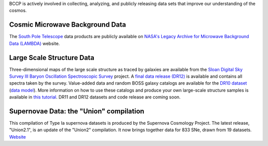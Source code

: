 .. title: BCCP Data
.. slug: data
.. date: 2014-10-23 08:32:33
.. tags: 
.. description: 


BCCP is actively involved in collecting, analyzing, and publicly releasing data sets that improve our understanding of the cosmos.

Cosmic Microwave Background Data
~~~~~~~~~~~~~~~~~~~~~~~~~~~~~~~~

The `South Pole Telescope <http://pole.uchicago.edu/index.php>`__ data products are publicly available on `NASA's Legacy Archive for Microwave Background Data (LAMBDA) <http://lambda.gsfc.nasa.gov/product/spt/spt_prod_table.cfm>`__ website.

Large Scale Structure Data
~~~~~~~~~~~~~~~~~~~~~~~~~~

Three-dimensional maps of the large scale structure as traced by galaxies are available from the `Sloan Digital Sky Survey III Baryon Oscillation Spectroscopic Survey <https://www.sdss3.org/surveys/boss.php>`__ project.  A `final data release (DR12) <http://www.sdss.org/dr12/data_access/>`__ is available and contains all spectra taken by the survey.  Value-added data and random BOSS galaxy catalogs are available for the `DR10 dataset <http://data.sdss3.org/sas/dr10/boss/lss/>`__ (`data model <http://data.sdss3.org/datamodel/files/BOSS_LSS_REDUX/>`_).  More information on how to use these catalogs and produce your own large-scale structure samples is available in `this tutorial <https://www.sdss3.org/dr10/tutorials/lss_galaxy.php>`_.  DR11 and DR12 datasets and code release are coming soon. 

Supernovae Data: the "Union" compilation
~~~~~~~~~~~~~~~~~~~~~~~~~~~~~~~~~~~~~~~~

This compilation of Type Ia supernova datasets is produced by the
Supernova Cosmology Project. The latest release, "Union2.1", is an
update of the "Union2" compilation. It now brings together data for
833 SNe, drawn from 19 datasets.
`Website <http://supernova.lbl.gov/Union/>`_
